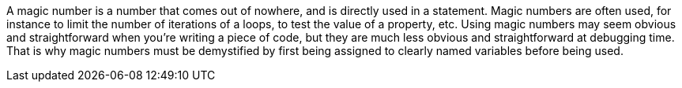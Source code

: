 A magic number is a number that comes out of nowhere, and is directly used in a statement. Magic numbers are often used, for instance to limit the number of iterations of a loops, to test the value of a property, etc.
Using magic numbers may seem obvious and straightforward when you're writing a piece of code, but they are much less obvious and straightforward at debugging time.
That is why magic numbers must be demystified by first being assigned to clearly named variables before being used.
